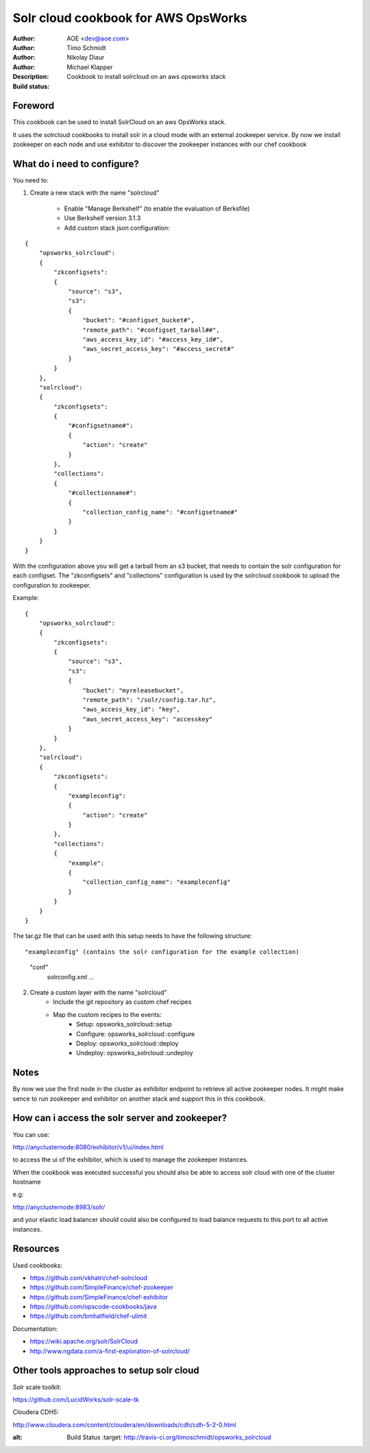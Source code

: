 ++++++++++++++++++++++++
Solr cloud cookbook for AWS OpsWorks
++++++++++++++++++++++++

:Author: AOE <dev@aoe.com>
:Author: Timo Schmidt
:Author: Nikolay Diaur
:Author: Michael Klapper
:Description: Cookbook to install solrcloud on an aws opsworks stack
:Build status: |buildStatusIcon|

Foreword
========================

This cookbook can be used to install SolrCloud on an aws OpsWorks stack.

It uses the solrcloud cookbooks to install solr in a cloud mode with an external zookeeper service.
By now we install zookeeper on each node and use exhibitor to discover the zookeeper instances
with our chef cookbook

What do i need to configure?
========================

You need to:

1. Create a new stack with the name "solrcloud"

    * Enable "Manage Berkshelf" (to enable the evaluation of Berksfile)
    * Use Berkshelf version 3.1.3
    * Add custom stack json configuration:

::

    {
        "opsworks_solrcloud":
        {
            "zkconfigsets":
            {
                "source": "s3",
                "s3":
                {
                    "bucket": "#configset_bucket#",
                    "remote_path": "#configset_tarball##",
                    "aws_access_key_id": "#access_key_id#",
                    "aws_secret_access_key": "#access_secret#"
                }
            }
        },
        "solrcloud":
        {
            "zkconfigsets":
            {
                "#configsetname#":
                {
                    "action": "create"
                }
            },
            "collections":
            {
                "#collectionname#":
                {
                    "collection_config_name": "#configsetname#"
                }
            }
        }
    }
::

With the configuration above you will get a tarball from an s3 bucket, that needs to contain the solr configuration
for each configset. The "zkconfigsets" and "collections" configuration is used by the solrcloud cookbook
to upload the configuration to zookeeper.

Example:

::

    {
        "opsworks_solrcloud":
        {
            "zkconfigsets":
            {
                "source": "s3",
                "s3":
                {
                    "bucket": "myreleasebucket",
                    "remote_path": "/solr/config.tar.hz",
                    "aws_access_key_id": "key",
                    "aws_secret_access_key": "accesskey"
                }
            }
        },
        "solrcloud":
        {
            "zkconfigsets":
            {
                "exampleconfig":
                {
                    "action": "create"
                }
            },
            "collections":
            {
                "example":
                {
                    "collection_config_name": "exampleconfig"
                }
            }
        }
    }
::


The tar.gz file that can be used with this setup needs to have the following structure:

::

"exampleconfig" (contains the solr configuration for the example collection)
    "conf"
        solrconfig.xml ...

::

2. Create a custom layer with the name "solrcloud"
    * Include the git repository as custom chef recipes
    * Map the custom recipes to the events:
        * Setup: opsworks_solrcloud::setup
        * Configure: opsworks_solrcloud::configure
        * Deploy: opsworks_solrcloud::deploy
        * Undeploy: opsworks_solrcloud::undeploy


Notes
========================

By now we use the first node in the cluster as exhibitor endpoint to
retrieve all active zookeeper nodes. It might make sence to run zookeeper and exhibitor
on another stack and support this in this cookbook.

How can i access the solr server and zookeeper?
========================

You can use:

http://anyclusternode:8080/exhibitor/v1/ui/index.html

to access the ui of the exhibitor, which is used to manage the zookeeper instances.

When the cookbook was executed successful you should also be able to access solr cloud with one
of the cluster hostname

e.g:

http://anyclusternode:8983/solr/

and your elastic load balancer should could also be configured to load balance requests to this port
to all active instances.

Resources
========================

Used cookbooks:

* https://github.com/vkhatri/chef-solrcloud
* https://github.com/SimpleFinance/chef-zookeeper
* https://github.com/SimpleFinance/chef-exhibitor
* https://github.com/opscode-cookbooks/java
* https://github.com/bmhatfield/chef-ulimit

Documentation:

* https://wiki.apache.org/solr/SolrCloud
* http://www.ngdata.com/a-first-exploration-of-solrcloud/


Other tools approaches to setup solr cloud
========================

Solr scale toolkit:

https://github.com/LucidWorks/solr-scale-tk

Cloudera CDH5:

http://www.cloudera.com/content/cloudera/en/downloads/cdh/cdh-5-2-0.html


.. |buildStatusIcon| image:: https://secure.travis-ci.org/timoschmidt/opsworks_solrcloud.png?branch=master
:alt: Build Status
   :target: http://travis-ci.org/timoschmidt/opsworks_solrcloud
